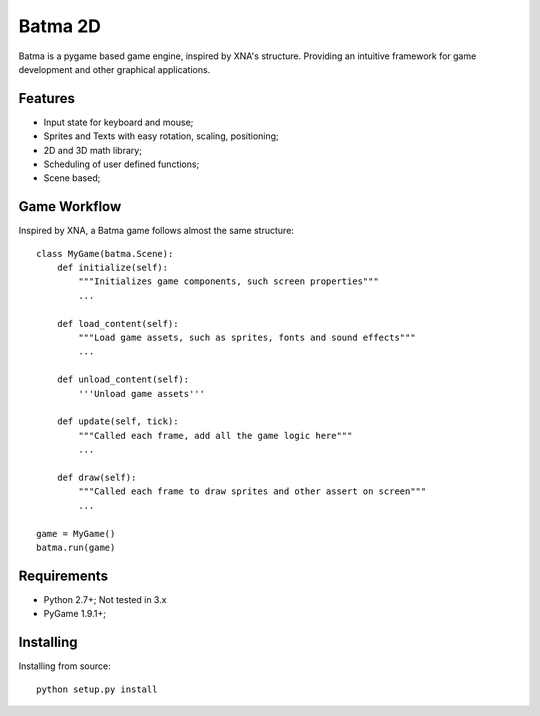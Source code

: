 ========
Batma 2D
========

Batma is a pygame based game engine, inspired by XNA's structure. Providing an
intuitive framework for game development and other graphical applications.


--------
Features
--------

- Input state for keyboard and mouse;
- Sprites and Texts with easy rotation, scaling, positioning;
- 2D and 3D math library;
- Scheduling of user defined functions;
- Scene based;


-------------
Game Workflow
-------------

Inspired by XNA, a Batma game follows almost the same structure::

    class MyGame(batma.Scene):
        def initialize(self):
            """Initializes game components, such screen properties"""
            ...
        
        def load_content(self):
            """Load game assets, such as sprites, fonts and sound effects"""
            ...

        def unload_content(self):
            '''Unload game assets'''
        
        def update(self, tick):
            """Called each frame, add all the game logic here"""
            ...
        
        def draw(self):
            """Called each frame to draw sprites and other assert on screen"""
            ...
    
    game = MyGame()
    batma.run(game)


------------
Requirements
------------

- Python 2.7+; Not tested in 3.x
- PyGame 1.9.1+;


----------
Installing
----------

Installing from source::

    python setup.py install
